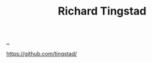 :PROPERTIES:
:ID: F27778B8-1C99-4438-B3FD-602AE258C748
:END:
#+TITLE: Richard Tingstad

[[file:..][..]]

https://github.com/tingstad/
